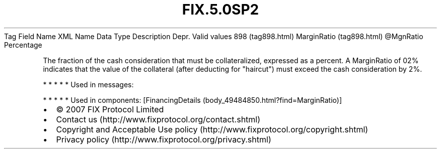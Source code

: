 .TH FIX.5.0SP2 "" "" "Tag #898"
Tag
Field Name
XML Name
Data Type
Description
Depr.
Valid values
898 (tag898.html)
MarginRatio (tag898.html)
\@MgnRatio
Percentage
.PP
The fraction of the cash consideration that must be collateralized,
expressed as a percent. A MarginRatio of 02% indicates that the
value of the collateral (after deducting for "haircut") must exceed
the cash consideration by 2%.
.PP
   *   *   *   *   *
Used in messages:
.PP
   *   *   *   *   *
Used in components:
[FinancingDetails (body_49484850.html?find=MarginRatio)]

.PD 0
.P
.PD

.PP
.PP
.IP \[bu] 2
© 2007 FIX Protocol Limited
.IP \[bu] 2
Contact us (http://www.fixprotocol.org/contact.shtml)
.IP \[bu] 2
Copyright and Acceptable Use policy (http://www.fixprotocol.org/copyright.shtml)
.IP \[bu] 2
Privacy policy (http://www.fixprotocol.org/privacy.shtml)
